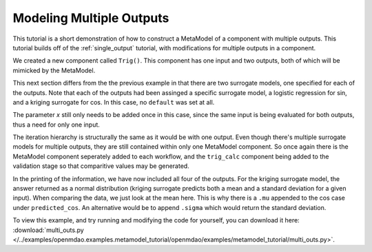 .. index:: Mult_Outputs_Meta

Modeling Multiple Outputs
==================================

This tutorial is a short demonstration of how to construct a MetaModel of a component with
multiple outputs. This tutorial builds off of the :ref:`single_output` tutorial, with 
modifications for multiple outputs in a component.

We created a new component called ``Trig()``. This component has one input and two 
outputs, both of which will be mimicked by the MetaModel. 

.. testcode:: Mult_out_parts

    from openmdao.main.api import Assembly, Component, SequentialWorkflow
    from math import sin, cos
    
    from openmdao.lib.datatypes.api import Float
    from openmdao.lib.drivers.api import DOEdriver
    from openmdao.lib.doegenerators.api import FullFactorial, Uniform
    from openmdao.lib.components.api import MetaModel
    from openmdao.lib.casehandlers.api import DBCaseRecorder
    from openmdao.lib.surrogatemodels.api import LogisticRegression, KrigingSurrogate
    
    
    class Trig(Component): 
        
        x = Float(0,iotype="in",units="rad")
        
        f_x_sin = Float(0.0,iotype="out")
        f_x_cos = Float(0.0,iotype="out")
        
        def execute(self): 
            self.f_x_sin = .5*sin(self.x)
            self.f_x_cos = .5*cos(self.x)

This next section differs from the the previous example in that there are two surrogate models, 
one specified for each of the outputs. Note that each of the outputs had been assinged 
a specific surrogate model, a logistic regression for sin, and a kriging surrogate for cos. In this case, 
no ``default`` was set at all. 

.. testcode:: Mult_out_parts

    class Simulation(Assembly):
        
        def __init__(self):
            super(Simulation,self).__init__()
        
            #Components
            self.add("trig_meta_model",MetaModel())
            self.trig_meta_model.surrogate = {"f_x_sin":LogisticRegression(),
                                             "f_x_cos":KrigingSurrogate()}  
            self.trig_meta_model.model = Trig()        
            self.trig_meta_model.recorder = DBCaseRecorder()

The parameter `x` still only needs to be added once in this case, since the same input 
is being evaluated for both outputs, thus a need for only one input.

.. testcode:: Mult_out_parts
        
        #Training the MetaModel
        self.add("DOE_Trainer",DOEdriver())
        self.DOE_Trainer.DOEgenerator = FullFactorial()
        self.DOE_Trainer.DOEgenerator.num_levels = 20
        self.DOE_Trainer.add_parameter("trig_meta_model.x",low=0,high=20)
        self.DOE_Trainer.case_outputs = ["trig_meta_model.f_x_sin","trig_meta_model.f_x_cos"]
        self.DOE_Trainer.add_event("trig_meta_model.train_next")
        self.DOE_Trainer.recorder = DBCaseRecorder()
        self.DOE_Trainer.force_execute = True 

        #MetaModel Validation
        self.add("trig_calc",Trig())
        self.add("DOE_Validate",DOEdriver())
        self.DOE_Validate.DOEgenerator = Uniform()
        self.DOE_Validate.DOEgenerator.num_samples = 20
        self.DOE_Validate.add_parameter(("trig_meta_model.x","trig_calc.x"),low=0,high=20)
        self.DOE_Validate.case_outputs = ["trig_calc.f_x_sin","trig_calc.f_x_cos","trig_meta_model.f_x_sin","trig_meta_model.f_x_cos"]
        self.DOE_Validate.recorder = DBCaseRecorder()
        self.DOE_Validate.force_execute = True
        
The iteration hierarchy is structurally the same as it would be with one output.  Even 
though there's multiple surrogate models for multiple outputs, they are still contained 
within only one MetaModel component.  So once again there is the MetaModel component seperately 
added to each workflow, and the ``trig_calc`` component being added to the validation 
stage so that comparitive values may be generated.

.. testcode:: Mult_out_parts

        #Iteration Hierarchy
        self.driver.workflow = SequentialWorkflow()
        self.driver.workflow.add(['DOE_Trainer','DOE_Validate'])
        self.DOE_Trainer.workflow.add('trig_meta_model')
        self.DOE_Validate.workflow.add('trig_meta_model')
        self.DOE_Validate.workflow.add('trig_calc')

In the printing of the information, we have now included all four of the outputs. 
For the kriging surrogate model, the answer returned as a normal distribution 
(kriging surrogate predicts both a mean and a standard deviation for a given input).
When comparing the data, we just look at the mean here.  This is why there is a ``.mu`` appended to the 
cos case under ``predicted_cos``.  An 
alternative would be to append ``.sigma`` which would return the standard deviation.
        
.. testcode:: Mult_out_parts

    if __name__ == "__main__":
        
        sim = Simulation()
        sim.run()
        
        #This is how you can access any of the data
        train_data = sim.DOE_Trainer.recorder.get_iterator()
        validate_data = sim.DOE_Validate.recorder.get_iterator()
        train_inputs = [case['trig_meta_model.x'] for case in train_data]
        train_actual_sin = [case['trig_meta_model.f_x_sin'] for case in train_data]
        train_actual_cos = [case['trig_meta_model.f_x_cos'].mu for case in train_data]
        inputs = [case['trig_calc.x'] for case in validate_data]    
        actual_sin = [case['trig_calc.f_x_sin'] for case in validate_data]
        actual_cos = [case['trig_calc.f_x_cos'] for case in validate_data]
        predicted_sin = [case['trig_meta_model.f_x_sin'] for case in validate_data]
        predicted_cos = [case['trig_meta_model.f_x_cos'].mu for case in validate_data]
    
        
        for a,b,c,d in zip(actual_sin,predicted_sin,actual_cos,predicted_cos):
            print "%1.3f, %1.3f, %1.3f, %1.3f"%(a,b,c,d)
            
To view this example, and try running and modifying the code for yourself, you can download it here:
:download:`multi_outs.py </../examples/openmdao.examples.metamodel_tutorial/openmdao/examples/metamodel_tutorial/multi_outs.py>`.